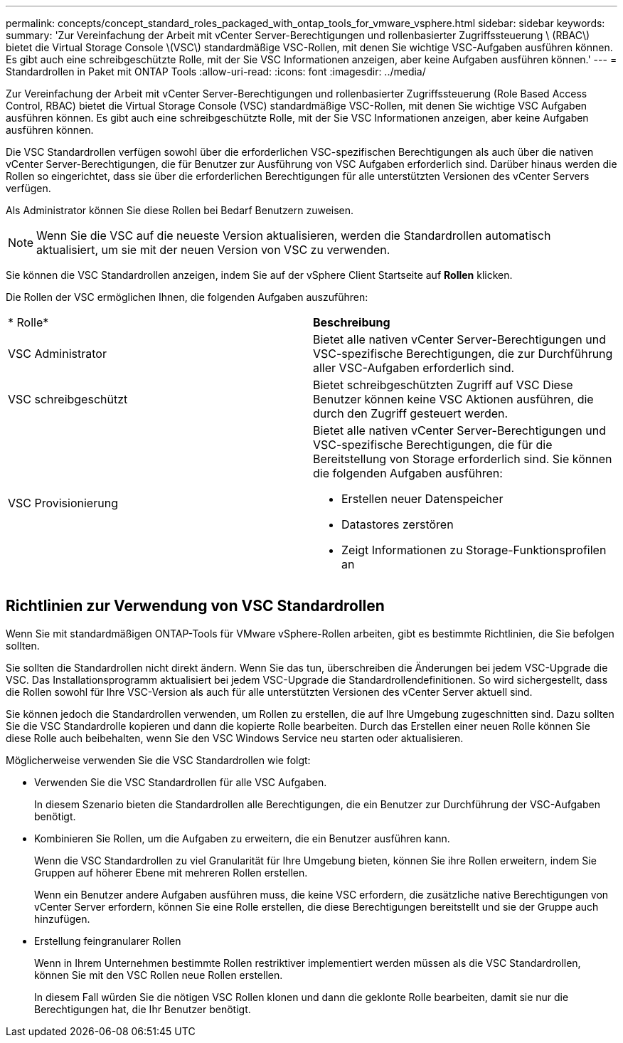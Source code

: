 ---
permalink: concepts/concept_standard_roles_packaged_with_ontap_tools_for_vmware_vsphere.html 
sidebar: sidebar 
keywords:  
summary: 'Zur Vereinfachung der Arbeit mit vCenter Server-Berechtigungen und rollenbasierter Zugriffssteuerung \ (RBAC\) bietet die Virtual Storage Console \(VSC\) standardmäßige VSC-Rollen, mit denen Sie wichtige VSC-Aufgaben ausführen können. Es gibt auch eine schreibgeschützte Rolle, mit der Sie VSC Informationen anzeigen, aber keine Aufgaben ausführen können.' 
---
= Standardrollen in Paket mit ONTAP Tools
:allow-uri-read: 
:icons: font
:imagesdir: ../media/


[role="lead"]
Zur Vereinfachung der Arbeit mit vCenter Server-Berechtigungen und rollenbasierter Zugriffssteuerung (Role Based Access Control, RBAC) bietet die Virtual Storage Console (VSC) standardmäßige VSC-Rollen, mit denen Sie wichtige VSC Aufgaben ausführen können. Es gibt auch eine schreibgeschützte Rolle, mit der Sie VSC Informationen anzeigen, aber keine Aufgaben ausführen können.

Die VSC Standardrollen verfügen sowohl über die erforderlichen VSC-spezifischen Berechtigungen als auch über die nativen vCenter Server-Berechtigungen, die für Benutzer zur Ausführung von VSC Aufgaben erforderlich sind. Darüber hinaus werden die Rollen so eingerichtet, dass sie über die erforderlichen Berechtigungen für alle unterstützten Versionen des vCenter Servers verfügen.

Als Administrator können Sie diese Rollen bei Bedarf Benutzern zuweisen.


NOTE: Wenn Sie die VSC auf die neueste Version aktualisieren, werden die Standardrollen automatisch aktualisiert, um sie mit der neuen Version von VSC zu verwenden.

Sie können die VSC Standardrollen anzeigen, indem Sie auf der vSphere Client Startseite auf *Rollen* klicken.

Die Rollen der VSC ermöglichen Ihnen, die folgenden Aufgaben auszuführen:

|===


| * Rolle* | *Beschreibung* 


 a| 
VSC Administrator
 a| 
Bietet alle nativen vCenter Server-Berechtigungen und VSC-spezifische Berechtigungen, die zur Durchführung aller VSC-Aufgaben erforderlich sind.



 a| 
VSC schreibgeschützt
 a| 
Bietet schreibgeschützten Zugriff auf VSC Diese Benutzer können keine VSC Aktionen ausführen, die durch den Zugriff gesteuert werden.



 a| 
VSC Provisionierung
 a| 
Bietet alle nativen vCenter Server-Berechtigungen und VSC-spezifische Berechtigungen, die für die Bereitstellung von Storage erforderlich sind. Sie können die folgenden Aufgaben ausführen:

* Erstellen neuer Datenspeicher
* Datastores zerstören
* Zeigt Informationen zu Storage-Funktionsprofilen an


|===


== Richtlinien zur Verwendung von VSC Standardrollen

Wenn Sie mit standardmäßigen ONTAP-Tools für VMware vSphere-Rollen arbeiten, gibt es bestimmte Richtlinien, die Sie befolgen sollten.

Sie sollten die Standardrollen nicht direkt ändern. Wenn Sie das tun, überschreiben die Änderungen bei jedem VSC-Upgrade die VSC. Das Installationsprogramm aktualisiert bei jedem VSC-Upgrade die Standardrollendefinitionen. So wird sichergestellt, dass die Rollen sowohl für Ihre VSC-Version als auch für alle unterstützten Versionen des vCenter Server aktuell sind.

Sie können jedoch die Standardrollen verwenden, um Rollen zu erstellen, die auf Ihre Umgebung zugeschnitten sind. Dazu sollten Sie die VSC Standardrolle kopieren und dann die kopierte Rolle bearbeiten. Durch das Erstellen einer neuen Rolle können Sie diese Rolle auch beibehalten, wenn Sie den VSC Windows Service neu starten oder aktualisieren.

Möglicherweise verwenden Sie die VSC Standardrollen wie folgt:

* Verwenden Sie die VSC Standardrollen für alle VSC Aufgaben.
+
In diesem Szenario bieten die Standardrollen alle Berechtigungen, die ein Benutzer zur Durchführung der VSC-Aufgaben benötigt.

* Kombinieren Sie Rollen, um die Aufgaben zu erweitern, die ein Benutzer ausführen kann.
+
Wenn die VSC Standardrollen zu viel Granularität für Ihre Umgebung bieten, können Sie ihre Rollen erweitern, indem Sie Gruppen auf höherer Ebene mit mehreren Rollen erstellen.

+
Wenn ein Benutzer andere Aufgaben ausführen muss, die keine VSC erfordern, die zusätzliche native Berechtigungen von vCenter Server erfordern, können Sie eine Rolle erstellen, die diese Berechtigungen bereitstellt und sie der Gruppe auch hinzufügen.

* Erstellung feingranularer Rollen
+
Wenn in Ihrem Unternehmen bestimmte Rollen restriktiver implementiert werden müssen als die VSC Standardrollen, können Sie mit den VSC Rollen neue Rollen erstellen.

+
In diesem Fall würden Sie die nötigen VSC Rollen klonen und dann die geklonte Rolle bearbeiten, damit sie nur die Berechtigungen hat, die Ihr Benutzer benötigt.


